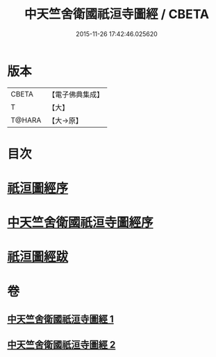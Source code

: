 #+TITLE: 中天竺舍衛國祇洹寺圖經 / CBETA
#+DATE: 2015-11-26 17:42:46.025620
* 版本
 |     CBETA|【電子佛典集成】|
 |         T|【大】     |
 |    T@HARA|【大→原】   |

* 目次
* [[file:KR6k0185_001.txt::001-0882b3][祇洹圖經序]]
* [[file:KR6k0185_001.txt::0882c11][中天竺舍衛國祇洹寺圖經序]]
* [[file:KR6k0185_002.txt::0896a3][祇洹圖經跋]]
* 卷
** [[file:KR6k0185_001.txt][中天竺舍衛國祇洹寺圖經 1]]
** [[file:KR6k0185_002.txt][中天竺舍衛國祇洹寺圖經 2]]

